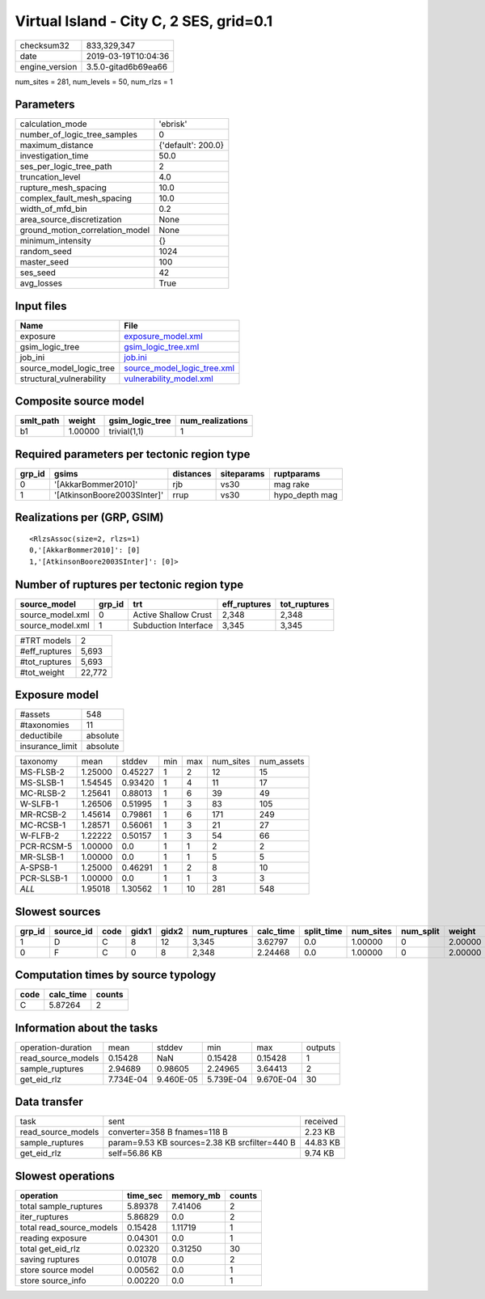 Virtual Island - City C, 2 SES, grid=0.1
========================================

============== ===================
checksum32     833,329,347        
date           2019-03-19T10:04:36
engine_version 3.5.0-gitad6b69ea66
============== ===================

num_sites = 281, num_levels = 50, num_rlzs = 1

Parameters
----------
=============================== ==================
calculation_mode                'ebrisk'          
number_of_logic_tree_samples    0                 
maximum_distance                {'default': 200.0}
investigation_time              50.0              
ses_per_logic_tree_path         2                 
truncation_level                4.0               
rupture_mesh_spacing            10.0              
complex_fault_mesh_spacing      10.0              
width_of_mfd_bin                0.2               
area_source_discretization      None              
ground_motion_correlation_model None              
minimum_intensity               {}                
random_seed                     1024              
master_seed                     100               
ses_seed                        42                
avg_losses                      True              
=============================== ==================

Input files
-----------
======================== ============================================================
Name                     File                                                        
======================== ============================================================
exposure                 `exposure_model.xml <exposure_model.xml>`_                  
gsim_logic_tree          `gsim_logic_tree.xml <gsim_logic_tree.xml>`_                
job_ini                  `job.ini <job.ini>`_                                        
source_model_logic_tree  `source_model_logic_tree.xml <source_model_logic_tree.xml>`_
structural_vulnerability `vulnerability_model.xml <vulnerability_model.xml>`_        
======================== ============================================================

Composite source model
----------------------
========= ======= =============== ================
smlt_path weight  gsim_logic_tree num_realizations
========= ======= =============== ================
b1        1.00000 trivial(1,1)    1               
========= ======= =============== ================

Required parameters per tectonic region type
--------------------------------------------
====== =========================== ========= ========== ==============
grp_id gsims                       distances siteparams ruptparams    
====== =========================== ========= ========== ==============
0      '[AkkarBommer2010]'         rjb       vs30       mag rake      
1      '[AtkinsonBoore2003SInter]' rrup      vs30       hypo_depth mag
====== =========================== ========= ========== ==============

Realizations per (GRP, GSIM)
----------------------------

::

  <RlzsAssoc(size=2, rlzs=1)
  0,'[AkkarBommer2010]': [0]
  1,'[AtkinsonBoore2003SInter]': [0]>

Number of ruptures per tectonic region type
-------------------------------------------
================ ====== ==================== ============ ============
source_model     grp_id trt                  eff_ruptures tot_ruptures
================ ====== ==================== ============ ============
source_model.xml 0      Active Shallow Crust 2,348        2,348       
source_model.xml 1      Subduction Interface 3,345        3,345       
================ ====== ==================== ============ ============

============= ======
#TRT models   2     
#eff_ruptures 5,693 
#tot_ruptures 5,693 
#tot_weight   22,772
============= ======

Exposure model
--------------
=============== ========
#assets         548     
#taxonomies     11      
deductibile     absolute
insurance_limit absolute
=============== ========

========== ======= ======= === === ========= ==========
taxonomy   mean    stddev  min max num_sites num_assets
MS-FLSB-2  1.25000 0.45227 1   2   12        15        
MS-SLSB-1  1.54545 0.93420 1   4   11        17        
MC-RLSB-2  1.25641 0.88013 1   6   39        49        
W-SLFB-1   1.26506 0.51995 1   3   83        105       
MR-RCSB-2  1.45614 0.79861 1   6   171       249       
MC-RCSB-1  1.28571 0.56061 1   3   21        27        
W-FLFB-2   1.22222 0.50157 1   3   54        66        
PCR-RCSM-5 1.00000 0.0     1   1   2         2         
MR-SLSB-1  1.00000 0.0     1   1   5         5         
A-SPSB-1   1.25000 0.46291 1   2   8         10        
PCR-SLSB-1 1.00000 0.0     1   1   3         3         
*ALL*      1.95018 1.30562 1   10  281       548       
========== ======= ======= === === ========= ==========

Slowest sources
---------------
====== ========= ==== ===== ===== ============ ========= ========== ========= ========= =======
grp_id source_id code gidx1 gidx2 num_ruptures calc_time split_time num_sites num_split weight 
====== ========= ==== ===== ===== ============ ========= ========== ========= ========= =======
1      D         C    8     12    3,345        3.62797   0.0        1.00000   0         2.00000
0      F         C    0     8     2,348        2.24468   0.0        1.00000   0         2.00000
====== ========= ==== ===== ===== ============ ========= ========== ========= ========= =======

Computation times by source typology
------------------------------------
==== ========= ======
code calc_time counts
==== ========= ======
C    5.87264   2     
==== ========= ======

Information about the tasks
---------------------------
================== ========= ========= ========= ========= =======
operation-duration mean      stddev    min       max       outputs
read_source_models 0.15428   NaN       0.15428   0.15428   1      
sample_ruptures    2.94689   0.98605   2.24965   3.64413   2      
get_eid_rlz        7.734E-04 9.460E-05 5.739E-04 9.670E-04 30     
================== ========= ========= ========= ========= =======

Data transfer
-------------
================== ============================================= ========
task               sent                                          received
read_source_models converter=358 B fnames=118 B                  2.23 KB 
sample_ruptures    param=9.53 KB sources=2.38 KB srcfilter=440 B 44.83 KB
get_eid_rlz        self=56.86 KB                                 9.74 KB 
================== ============================================= ========

Slowest operations
------------------
======================== ======== ========= ======
operation                time_sec memory_mb counts
======================== ======== ========= ======
total sample_ruptures    5.89378  7.41406   2     
iter_ruptures            5.86829  0.0       2     
total read_source_models 0.15428  1.11719   1     
reading exposure         0.04301  0.0       1     
total get_eid_rlz        0.02320  0.31250   30    
saving ruptures          0.01078  0.0       2     
store source model       0.00562  0.0       1     
store source_info        0.00220  0.0       1     
======================== ======== ========= ======